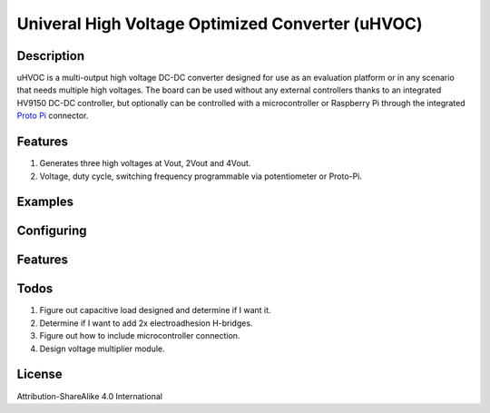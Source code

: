 Univeral High Voltage Optimized Converter (uHVOC)
=================================================

===========
Description
===========

uHVOC is a multi-output high voltage DC-DC converter designed for use as an evaluation platform
or in any scenario that needs multiple high voltages. The board can be used without any external
controllers thanks to an integrated HV9150 DC-DC controller, but optionally can be controlled with 
a microcontroller or Raspberry Pi through the integrated `Proto Pi`_ connector.

.. _Proto Pi: https://github.com/Animal-Inspired-Motion-And-Robotics-Lab/Proto-Pi-Board
.. image:: uHVOC_Concept.png

=========
Features
=========

#. Generates three high voltages at Vout, 2Vout and 4Vout.
#. Voltage, duty cycle, switching frequency programmable via potentiometer or Proto-Pi.  

=========
Examples
=========

===========
Configuring
===========

=========
Features
=========

====
Todos
====

#. Figure out capacitive load designed and determine if I want it.
#. Determine if I want to add 2x electroadhesion H-bridges.
#. Figure out how to include microcontroller connection.
#. Design voltage multiplier module.

=======
License
=======

Attribution-ShareAlike 4.0 International